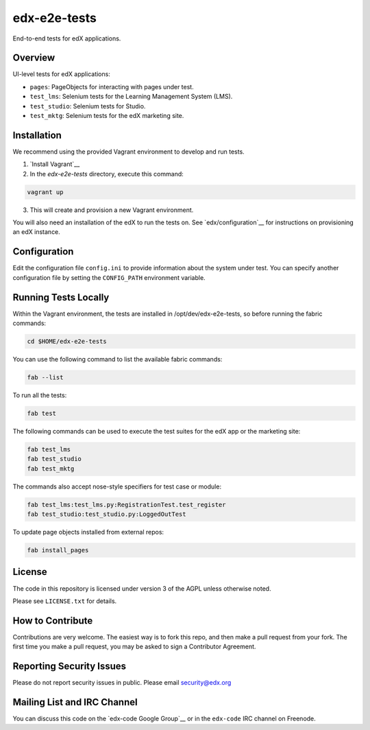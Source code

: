 edx-e2e-tests
=============

End-to-end tests for edX applications.

Overview
--------

UI-level tests for edX applications:

- ``pages``: PageObjects for interacting with pages under test.
- ``test_lms``: Selenium tests for the Learning Management System (LMS).
- ``test_studio``: Selenium tests for Studio.
- ``test_mktg``: Selenium tests for the edX marketing site.

__ https://code.google.com/p/selenium/wiki/PageObjects


Installation
------------

We recommend using the provided Vagrant environment to develop and run tests.

1. `Install Vagrant`__
2. In the `edx-e2e-tests` directory, execute this command:

.. code:: bash

    vagrant up

3. This will create and provision a new Vagrant environment.

You will also need an installation of the edX to run the tests on.
See `edx/configuration`__ for instructions on provisioning an edX instance.

__ http://docs.vagrantup.com/v2/installation/index.html
__ http://www.ansibleworks.com/docs/intro_installation.html
__ https://github.com/edx/configuration


Configuration
-------------

Edit the configuration file ``config.ini`` to provide information about the system under test.
You can specify another configuration file by setting the ``CONFIG_PATH`` environment variable.


Running Tests Locally
---------------------

Within the Vagrant environment, the tests are installed in /opt/dev/edx-e2e-tests,
so before running the fabric commands:

.. code:: bash

    cd $HOME/edx-e2e-tests


You can use the following command to list the available fabric commands:

.. code:: bash

    fab --list


To run all the tests:

.. code:: bash

    fab test


The following commands can be used to execute the test suites for the edX
app or the marketing site:

.. code:: bash

    fab test_lms
    fab test_studio
    fab test_mktg


The commands also accept nose-style specifiers for test case or module:

.. code:: bash

    fab test_lms:test_lms.py:RegistrationTest.test_register
    fab test_studio:test_studio.py:LoggedOutTest


To update page objects installed from external repos:

.. code:: bash

    fab install_pages


License
-------

The code in this repository is licensed under version 3 of the AGPL unless
otherwise noted.

Please see ``LICENSE.txt`` for details.


How to Contribute
-----------------

Contributions are very welcome. The easiest way is to fork this repo, and then
make a pull request from your fork. The first time you make a pull request, you
may be asked to sign a Contributor Agreement.


Reporting Security Issues
-------------------------

Please do not report security issues in public. Please email security@edx.org


Mailing List and IRC Channel
----------------------------

You can discuss this code on the `edx-code Google Group`__ or in the
``edx-code`` IRC channel on Freenode.

__ https://groups.google.com/forum/#!forum/edx-code
